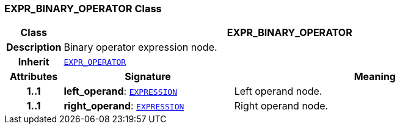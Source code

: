 === EXPR_BINARY_OPERATOR Class

[cols="^1,3,5"]
|===
h|*Class*
2+^h|*EXPR_BINARY_OPERATOR*

h|*Description*
2+a|Binary operator expression node.

h|*Inherit*
2+|`<<_expr_operator_class,EXPR_OPERATOR>>`

h|*Attributes*
^h|*Signature*
^h|*Meaning*

h|*1..1*
|*left_operand*: `<<_expression_class,EXPRESSION>>`
a|Left operand node.

h|*1..1*
|*right_operand*: `<<_expression_class,EXPRESSION>>`
a|Right operand node.
|===

